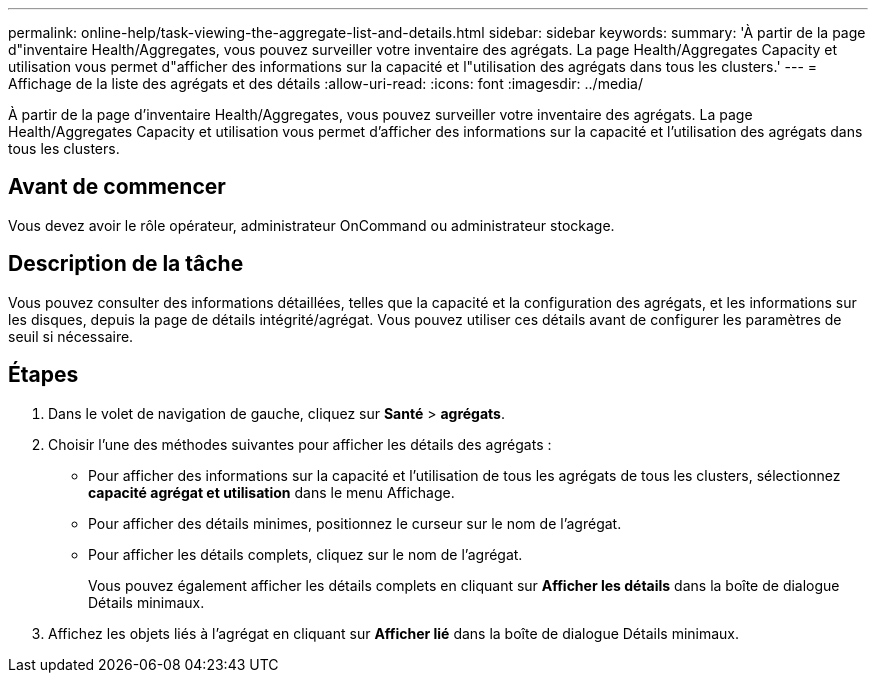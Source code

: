 ---
permalink: online-help/task-viewing-the-aggregate-list-and-details.html 
sidebar: sidebar 
keywords:  
summary: 'À partir de la page d"inventaire Health/Aggregates, vous pouvez surveiller votre inventaire des agrégats. La page Health/Aggregates Capacity et utilisation vous permet d"afficher des informations sur la capacité et l"utilisation des agrégats dans tous les clusters.' 
---
= Affichage de la liste des agrégats et des détails
:allow-uri-read: 
:icons: font
:imagesdir: ../media/


[role="lead"]
À partir de la page d'inventaire Health/Aggregates, vous pouvez surveiller votre inventaire des agrégats. La page Health/Aggregates Capacity et utilisation vous permet d'afficher des informations sur la capacité et l'utilisation des agrégats dans tous les clusters.



== Avant de commencer

Vous devez avoir le rôle opérateur, administrateur OnCommand ou administrateur stockage.



== Description de la tâche

Vous pouvez consulter des informations détaillées, telles que la capacité et la configuration des agrégats, et les informations sur les disques, depuis la page de détails intégrité/agrégat. Vous pouvez utiliser ces détails avant de configurer les paramètres de seuil si nécessaire.



== Étapes

. Dans le volet de navigation de gauche, cliquez sur *Santé* > *agrégats*.
. Choisir l'une des méthodes suivantes pour afficher les détails des agrégats :
+
** Pour afficher des informations sur la capacité et l'utilisation de tous les agrégats de tous les clusters, sélectionnez *capacité agrégat et utilisation* dans le menu Affichage.
** Pour afficher des détails minimes, positionnez le curseur sur le nom de l'agrégat.
** Pour afficher les détails complets, cliquez sur le nom de l'agrégat.
+
Vous pouvez également afficher les détails complets en cliquant sur *Afficher les détails* dans la boîte de dialogue Détails minimaux.



. Affichez les objets liés à l'agrégat en cliquant sur *Afficher lié* dans la boîte de dialogue Détails minimaux.


